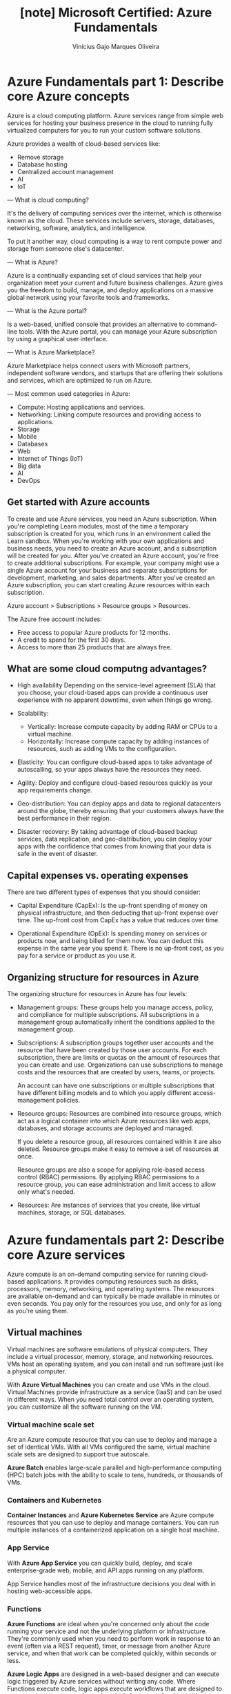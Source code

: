#+TITLE: [note] Microsoft Certified: Azure Fundamentals
#+AUTHOR: Vinícius Gajo Marques Oliveira
#+EMAIL: vinigaio97@gmail.com

* Azure Fundamentals part 1: Describe core Azure concepts
  Azure is  a cloud  computing platform.  Azure services  range from  simple web
  services for  hosting your  business presence  in the  cloud to  running fully
  virtualized computers for you to run your custom software solutions.

  Azure provides a wealth of cloud-based services like:
  + Remove storage
  + Database hosting
  + Centralized account management
  + AI
  + IoT

  ---
  What is  cloud computing?

  It's the delivery of computing services  over the internet, which is otherwise
  known  as the  cloud.   These services  include  servers, storage,  databases,
  networking, software, analytics, and intelligence.

  To put  it another way,  cloud computing  is a way  to rent compute  power and
  storage from someone else's datacenter.

  ---
  What is Azure?

  Azure  is  a continually  expanding  set  of  cloud  services that  help  your
  organization meet your current and future business challenges. Azure gives you
  the freedom  to build,  manage, and  deploy applications  on a  massive global
  network using your favorite tools and frameworks.

  ---
  What is the Azure portal?

  Is a web-based,  unified console that provides an  alternative to command-line
  tools. With the Azure portal, you  can manage your Azure subscription by using
  a graphical user interface.

  ---
  What is Azure Marketplace?

  Azure  Marketplace helps  connect users  with Microsoft  partners, independent
  software vendors, and startups that are offering their solutions and services,
  which are optimized to run on Azure.

  ---
  Most common used categories in Azure:

  + Compute:
    Hosting applications and services.
  + Networking:
    Linking compute resources and providing access to applications.
  + Storage
  + Mobile
  + Databases
  + Web
  + Internet of Things (IoT)
  + Big data
  + AI
  + DevOps

** Get started with Azure accounts
   To create and use Azure services, you need an Azure subscription. When you're
   completing  Learn modules,  most  of  the time  a  temporary subscription  is
   created for you, which runs in  an environment called the Learn sandbox. When
   you're working  with your own  applications and  business needs, you  need to
   create an  Azure account, and a  subscription will be created  for you. After
   you've  created   an  Azure  account,   you're  free  to   create  additional
   subscriptions. For example, your company might use a single Azure account for
   your  business and  separate  subscriptions for  development, marketing,  and
   sales departments. After you've created  an Azure subscription, you can start
   creating Azure resources within each subscription.

   Azure account > Subscriptions > Resource groups > Resources.

   The Azure free account includes:

   + Free access to popular Azure products for 12 months.
   + A credit to spend for the first 30 days.
   + Access to more than 25 products that are always free.

** What are some cloud computng advantages?
   + High availability
     Depending  on  the service-level  agreement  (SLA)  that you  choose,  your
     cloud-based apps can provide a  continuous user experience with no apparent
     downtime, even when things go wrong.

   + Scalability:
     + Vertically:
       Increase compute capacity by adding RAM or CPUs to a virtual machine.
     + Horizontally:
       Increase  compute capacity  by  adding instances  of  resources, such  as
       adding VMs to the configuration.

   + Elasticity:
     You can  configure cloud-based apps  to take advantage of  autoscalling, so
     your apps always have the resources they need.

   + Agility:
     Deploy and configure cloud-based resources quickly as your app requirements
     change.

   + Geo-distribution:
     You can  deploy apps  and data  to regional  datacenters around  the globe,
     thereby ensuring  that your customers  always have the best  performance in
     their region.

   + Disaster recovery:
     By taking advantage  of cloud-based backup services,  data replication, and
     geo-distribution, you can  deploy your apps with the  confidence that comes
     from knowing that your data is safe in the event of disaster.

** Capital expenses vs. operating expenses
   There are two different types of expenses that you should consider:

   + Capital Expenditure (CapEx):
     Is  the up-front  spending of  money on  physical infrastructure,  and then
     deducting that up-front expense over time. The up-front cost from CapEx has
     a value that reduces over time.

   + Operational Expenditure (OpEx):
     Is spending  money on services or  products now, and being  billed for them
     now. You can deduct this expense in the same year you spend it. There is no
     up-front cost, as you pay for a service or product as you use it.

** Organizing structure for resources in Azure
   The organizing structure for resources in Azure has four levels:

   + Management groups:
     These groups  help you manage  access, policy, and compliance  for multiple
     subscriptions.  All  subscriptions  in  a  management  group  automatically
     inherit the conditions applied to the management group.

   + Subscriptions:
     A subscription  groups together  user accounts and  the resource  that have
     been  created by  those user  accounts.  For each  subscription, there  are
     limits  or quotas  on  the amount  of  resources that  you  can create  and
     use. Organizations can use subscriptions  to manage costs and the resources
     that are created by users, teams, or projects.

     An account can  have one subscriptions or multiple  subscriptions that have
     different billing models and to which you apply different access-management
     policies.

   + Resource groups:
     Resources  are  combined into  resource  groups,  which  act as  a  logical
     container into which Azure resources  like web apps, databases, and storage
     accounts are deployed and managed.

     If you delete a resource group,  all resources contained within it are also
     deleted. Resource groups make it easy to remove a set of resources at once.

     Resource groups  are also  a scope for  applying role-based  access control
     (RBAC) permissions. By  applying RBAC permissions to a  resource group, you
     can ease administration and limit access to allow only what's needed.

   + Resources:
     Are instances of services that  you create, like virtual machines, storage,
     or SQL databases.

* Azure fundamentals part 2: Describe core Azure services
  Azure  compute  is an  on-demand  computing  service for  running  cloud-based
  applications.  It  provides computing  resources  such  as disks,  processors,
  memory,  networking,  and  operating  systems.  The  resources  are  available
  on-demand and can typically be made  available in minutes or even seconds. You
  pay only for the resources you use, and only for as long as you're using them.

** Virtual machines
   Virtual machines are software emulations  of physical computers. They include
   a virtual processor,  memory, storage, and networking resources.  VMs host an
   operating system, and  you can install and run software  just like a physical
   computer.

   With  *Azure   Virtual  Machines*  you  can   create  and  use  VMs   in  the
   cloud. Virtual Machines provide infrastructure as a service (IaaS) and can be
   used in different ways. When you need total control over an operating system,
   you can customize all the software running on the VM.

*** Virtual machine scale set
    Are an Azure compute resource that you can use to deploy and manage a set of
    identical VMs. With all VMs configured  the same, virtual machine scale sets
    are designed to support true autoscale.

    *Azure Batch*  enables large-scale  parallel and  high-performance computing
    (HPC) batch jobs  with the ability to scale to  tens, hundreds, or thousands
    of VMs.

*** Containers and Kubernetes
    *Container  Instances*  and *Azure  Kubernetes  Service*  are Azure  compute
     resources that  you can use  to deploy and  manage containers. You  can run
     multiple instances of a containerized application on a single host machine.

*** App Service
    With  *Azure  App  Service*  you   can  quickly  build,  deploy,  and  scale
    enterprise-grade web, mobile, and API apps running on any platform.

    App Service  handles most of the  infrastructure decisions you deal  with in
    hosting web-accessible apps.
    
*** Functions
    *Azure  Functions* are  ideal  when  you're concerned  only  about the  code
    running  your service  and not  the underlying  platform or  infrastructure.
    They're commonly used when you need to  perform work in response to an event
    (often via  a REST request), timer,  or message from another  Azure service,
    and when that work can be completed quickly, within seconds or less.

    *Azure Logic  Apps* are  designed in  a web-based  designer and  can execute
     logic triggered by Azure services without writing any code. Where Functions
     execute code,  logic apps execute  workflows that are designed  to automate
     business scenarios and are built from predefined logic blocks.

*** Azure Virtual Desktops
    Is a desktop and application virtualization service that runs on the cloud.
